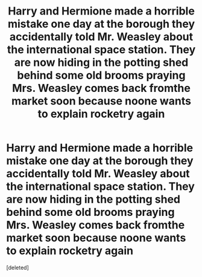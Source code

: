 #+TITLE: Harry and Hermione made a horrible mistake one day at the borough they accidentally told Mr. Weasley about the international space station. They are now hiding in the potting shed behind some old brooms praying Mrs. Weasley comes back fromthe market soon because noone wants to explain rocketry again

* Harry and Hermione made a horrible mistake one day at the borough they accidentally told Mr. Weasley about the international space station. They are now hiding in the potting shed behind some old brooms praying Mrs. Weasley comes back fromthe market soon because noone wants to explain rocketry again
:PROPERTIES:
:Score: 9
:DateUnix: 1598375151.0
:DateShort: 2020-Aug-25
:FlairText: Prompt
:END:
[deleted]

